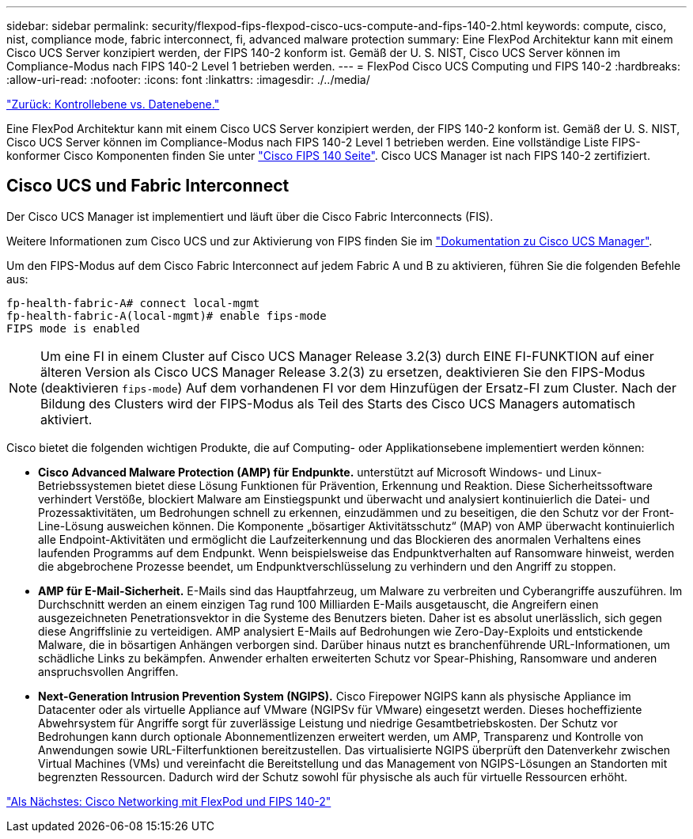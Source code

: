 ---
sidebar: sidebar 
permalink: security/flexpod-fips-flexpod-cisco-ucs-compute-and-fips-140-2.html 
keywords: compute, cisco, nist, compliance mode, fabric interconnect, fi, advanced malware protection 
summary: Eine FlexPod Architektur kann mit einem Cisco UCS Server konzipiert werden, der FIPS 140-2 konform ist. Gemäß der U. S. NIST, Cisco UCS Server können im Compliance-Modus nach FIPS 140-2 Level 1 betrieben werden. 
---
= FlexPod Cisco UCS Computing und FIPS 140-2
:hardbreaks:
:allow-uri-read: 
:nofooter: 
:icons: font
:linkattrs: 
:imagesdir: ./../media/


link:flexpod-fips-control-plane-versus-data-plane.html["Zurück: Kontrollebene vs. Datenebene."]

[role="lead"]
Eine FlexPod Architektur kann mit einem Cisco UCS Server konzipiert werden, der FIPS 140-2 konform ist. Gemäß der U. S. NIST, Cisco UCS Server können im Compliance-Modus nach FIPS 140-2 Level 1 betrieben werden. Eine vollständige Liste FIPS-konformer Cisco Komponenten finden Sie unter https://www.cisco.com/c/en/us/solutions/industries/government/global-government-certifications/fips-140.html?flt0_general-table0=UCSM["Cisco FIPS 140 Seite"^]. Cisco UCS Manager ist nach FIPS 140-2 zertifiziert.



== Cisco UCS und Fabric Interconnect

Der Cisco UCS Manager ist implementiert und läuft über die Cisco Fabric Interconnects (FIS).

Weitere Informationen zum Cisco UCS und zur Aktivierung von FIPS finden Sie im https://www.cisco.com/c/en/us/td/docs/unified_computing/ucs/release/notes/CiscoUCSManager-RN-3-2.html["Dokumentation zu Cisco UCS Manager"^].

Um den FIPS-Modus auf dem Cisco Fabric Interconnect auf jedem Fabric A und B zu aktivieren, führen Sie die folgenden Befehle aus:

....
fp-health-fabric-A# connect local-mgmt
fp-health-fabric-A(local-mgmt)# enable fips-mode
FIPS mode is enabled
....

NOTE: Um eine FI in einem Cluster auf Cisco UCS Manager Release 3.2(3) durch EINE FI-FUNKTION auf einer älteren Version als Cisco UCS Manager Release 3.2(3) zu ersetzen, deaktivieren Sie den FIPS-Modus (deaktivieren `fips-mode`) Auf dem vorhandenen FI vor dem Hinzufügen der Ersatz-FI zum Cluster. Nach der Bildung des Clusters wird der FIPS-Modus als Teil des Starts des Cisco UCS Managers automatisch aktiviert.

Cisco bietet die folgenden wichtigen Produkte, die auf Computing- oder Applikationsebene implementiert werden können:

* *Cisco Advanced Malware Protection (AMP) für Endpunkte.* unterstützt auf Microsoft Windows- und Linux-Betriebssystemen bietet diese Lösung Funktionen für Prävention, Erkennung und Reaktion. Diese Sicherheitssoftware verhindert Verstöße, blockiert Malware am Einstiegspunkt und überwacht und analysiert kontinuierlich die Datei- und Prozessaktivitäten, um Bedrohungen schnell zu erkennen, einzudämmen und zu beseitigen, die den Schutz vor der Front-Line-Lösung ausweichen können. Die Komponente „bösartiger Aktivitätsschutz“ (MAP) von AMP überwacht kontinuierlich alle Endpoint-Aktivitäten und ermöglicht die Laufzeiterkennung und das Blockieren des anormalen Verhaltens eines laufenden Programms auf dem Endpunkt. Wenn beispielsweise das Endpunktverhalten auf Ransomware hinweist, werden die abgebrochene Prozesse beendet, um Endpunktverschlüsselung zu verhindern und den Angriff zu stoppen.
* *AMP für E-Mail-Sicherheit.* E-Mails sind das Hauptfahrzeug, um Malware zu verbreiten und Cyberangriffe auszuführen. Im Durchschnitt werden an einem einzigen Tag rund 100 Milliarden E-Mails ausgetauscht, die Angreifern einen ausgezeichneten Penetrationsvektor in die Systeme des Benutzers bieten. Daher ist es absolut unerlässlich, sich gegen diese Angriffslinie zu verteidigen. AMP analysiert E-Mails auf Bedrohungen wie Zero-Day-Exploits und entstickende Malware, die in bösartigen Anhängen verborgen sind. Darüber hinaus nutzt es branchenführende URL-Informationen, um schädliche Links zu bekämpfen. Anwender erhalten erweiterten Schutz vor Spear-Phishing, Ransomware und anderen anspruchsvollen Angriffen.
* *Next-Generation Intrusion Prevention System (NGIPS).* Cisco Firepower NGIPS kann als physische Appliance im Datacenter oder als virtuelle Appliance auf VMware (NGIPSv für VMware) eingesetzt werden. Dieses hocheffiziente Abwehrsystem für Angriffe sorgt für zuverlässige Leistung und niedrige Gesamtbetriebskosten. Der Schutz vor Bedrohungen kann durch optionale Abonnementlizenzen erweitert werden, um AMP, Transparenz und Kontrolle von Anwendungen sowie URL-Filterfunktionen bereitzustellen. Das virtualisierte NGIPS überprüft den Datenverkehr zwischen Virtual Machines (VMs) und vereinfacht die Bereitstellung und das Management von NGIPS-Lösungen an Standorten mit begrenzten Ressourcen. Dadurch wird der Schutz sowohl für physische als auch für virtuelle Ressourcen erhöht.


link:flexpod-fips-flexpod-cisco-networking-and-fips-140-2.html["Als Nächstes: Cisco Networking mit FlexPod und FIPS 140-2"]
